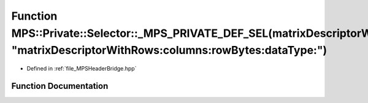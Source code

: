 .. _exhale_function__m_p_s_header_bridge_8hpp_1a9648f6a591d045cad69aa7caaa81c4ea:

Function MPS::Private::Selector::_MPS_PRIVATE_DEF_SEL(matrixDescriptorWithRows_columns_rowBytes_dataType_, "matrixDescriptorWithRows:columns:rowBytes:dataType:")
=================================================================================================================================================================

- Defined in :ref:`file_MPSHeaderBridge.hpp`


Function Documentation
----------------------


.. doxygenfunction:: MPS::Private::Selector::_MPS_PRIVATE_DEF_SEL(matrixDescriptorWithRows_columns_rowBytes_dataType_, "matrixDescriptorWithRows:columns:rowBytes:dataType:")
   :project: MPSCPP